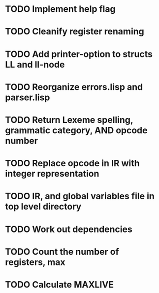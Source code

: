 * TODO Implement help flag
* TODO Cleanify register renaming
* TODO Add printer-option to structs LL and ll-node
* TODO Reorganize errors.lisp and parser.lisp
* TODO Return Lexeme spelling, grammatic category, AND opcode number
* TODO Replace opcode in IR with integer representation
* TODO IR, and global variables file in top level directory
* TODO Work out dependencies
* TODO Count the number of registers, max
* TODO Calculate MAXLIVE
